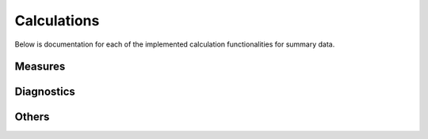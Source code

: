 Calculations
============
Below is documentation for each of the implemented calculation functionalities for summary data.

Measures
--------

.. autosummary::

  risk_ci
  incidence_rate_ci
  risk_ratio
  risk_difference
  number_needed_to_treat
  odds_ratio
  incidence_rate_ratio
  incidence_rate_difference
  attributable_community_risk
  population_attributable_fraction

Diagnostics
-----------

.. autosummary::

  sensitivity
  specificity
  ppv_converter
  npv_converter
  screening_cost_analyzer

Others
------

.. autosummary::

  probability_to_odds
  odds_to_probability
  counternull_pvalue
  semibayes
